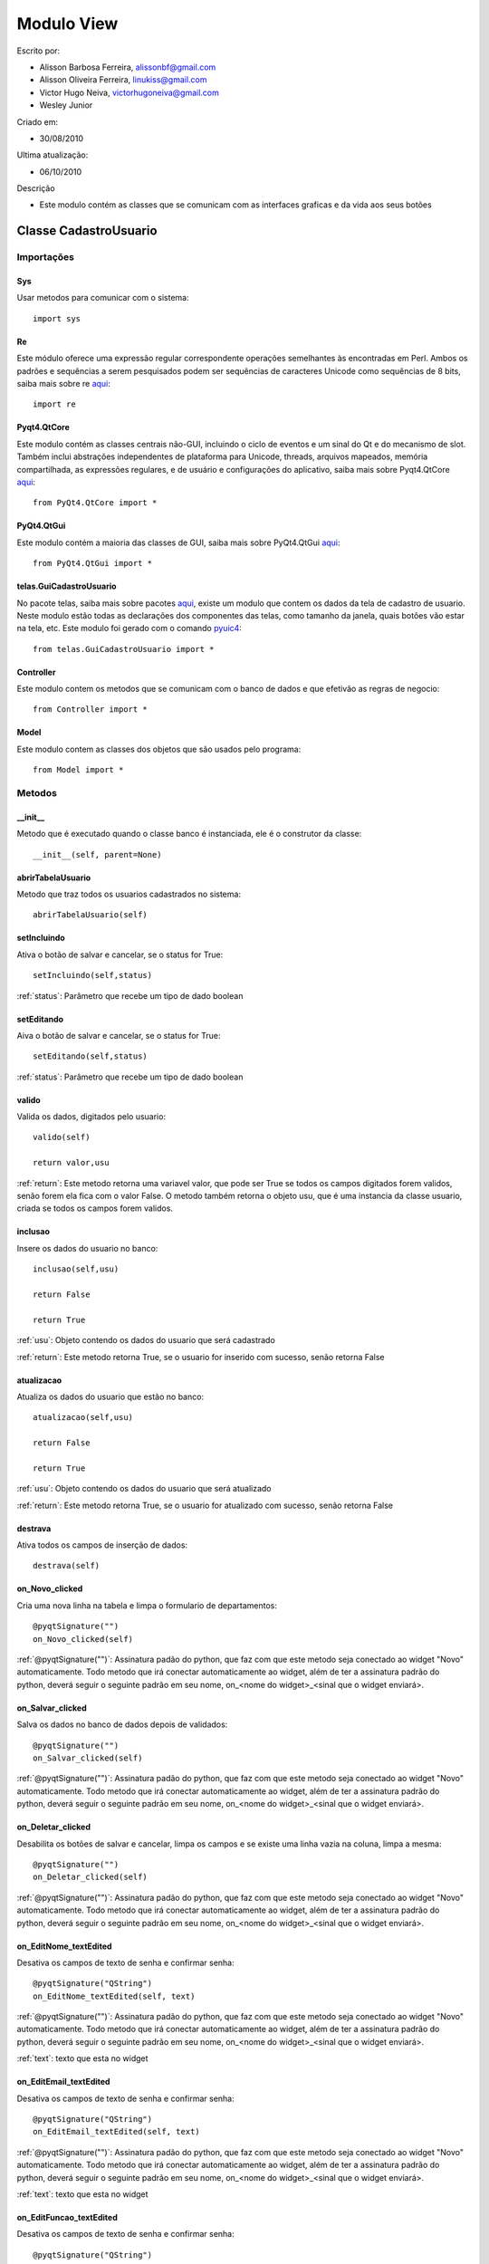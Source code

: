 .. _view:


************
Modulo View
************
                 
Escrito por: 

* Alisson Barbosa Ferreira, alissonbf@gmail.com                   
* Alisson Oliveira Ferreira, linukiss@gmail.com                  
* Victor Hugo Neiva, victorhugoneiva@gmail.com                          
* Wesley Junior                              
                                                          
Criado em: 

- 30/08/2010			                       
						                                   
Ultima atualização: 

- 06/10/2010		                   
						                                   
Descrição

- Este modulo contém as classes que se comunicam com as interfaces graficas e da vida aos seus botões        

.. _cadatrousuario:

----------------------
Classe CadastroUsuario
----------------------


Importações
===========

Sys
---

Usar metodos para comunicar com o sistema::

    import sys

Re
--

Este módulo oferece uma expressão regular correspondente operações semelhantes às encontradas em Perl. Ambos os padrões e sequências a serem pesquisados podem ser sequências de caracteres Unicode como sequências de 8 bits, saiba mais sobre re `aqui <http://docs.python.org/library/re.html>`_::

    import re


Pyqt4.QtCore
------------

Este modulo contém as classes centrais não-GUI, incluindo o ciclo de eventos e um sinal do Qt e do mecanismo de slot. Também inclui abstrações independentes de plataforma para Unicode, threads, arquivos mapeados, memória compartilhada, as expressões regulares, e de usuário e configurações do aplicativo, saiba mais sobre Pyqt4.QtCore `aqui <http://www.riverbankcomputing.co.uk/static/Docs/PyQt4/pyqt4ref.html>`_::

    from PyQt4.QtCore import *


PyQt4.QtGui
-----------

Este modulo contém a maioria das classes de GUI, saiba mais sobre PyQt4.QtGui `aqui <http://www.riverbankcomputing.co.uk/static/Docs/PyQt4/pyqt4ref.html/>`_::
                 
    from PyQt4.QtGui import *                  


telas.GuiCadastroUsuario
------------------------

No pacote telas, saiba mais sobre pacotes `aqui <http://www.python.org.br/wiki/ModulosPacotes/>`_, existe um modulo que contem os dados da tela de cadastro de usuario. Neste modulo estão todas as declarações dos componentes das telas, como tamanho da janela, quais botões vão estar na tela, etc. Este modulo foi gerado com o comando `pyuic4 <http://www.opendocs.net/pyqt/pyqt4.html#pyuic4/>`_::

    from telas.GuiCadastroUsuario import *

Controller
----------

Este modulo contem os metodos que se comunicam com o banco de dados e que efetivão as regras de negocio::

    from Controller import *

Model
-----

Este modulo contem as classes dos objetos que são usados pelo programa::

    from Model import *


.. _metodos:


Metodos
=======

__init__
--------

Metodo que é executado quando o classe banco é instanciada, ele é o construtor da classe::

  __init__(self, parent=None)


abrirTabelaUsuario
------------------

Metodo que traz todos os usuarios cadastrados no sistema::

    abrirTabelaUsuario(self)   


setIncluindo
------------

Ativa o botão de salvar e cancelar, se o status for True::

    setIncluindo(self,status)

:ref:`status`: Parâmetro que recebe um tipo de dado boolean


setEditando
-----------

Aiva o botão de salvar e cancelar, se o status for True::

    setEditando(self,status)

:ref:`status`: Parâmetro que recebe um tipo de dado boolean

valido
------

Valida os dados, digitados pelo usuario::

    valido(self)

    return valor,usu

:ref:`return`: Este metodo retorna uma variavel valor, que pode ser True se todos os campos digitados forem validos, senão forem ela fica com o valor False. O metodo também retorna o objeto usu, que é uma instancia da classe usuario, criada se todos os campos forem validos. 

inclusao
--------

Insere os dados do usuario no banco::

    inclusao(self,usu)
    
    return False
    
    return True

:ref:`usu`: Objeto contendo os dados do usuario que será cadastrado

:ref:`return`: Este metodo retorna True, se o usuario for inserido com sucesso, senão retorna False

atualizacao
-----------

Atualiza os dados do usuario que estão no banco::

    atualizacao(self,usu)

    return False
    
    return True

:ref:`usu`: Objeto contendo os dados do usuario que será atualizado

:ref:`return`: Este metodo retorna True, se o usuario for atualizado com sucesso, senão retorna False

destrava
--------

Ativa todos os campos de inserção de dados::

    destrava(self)


on_Novo_clicked
---------------

Cria uma nova linha na tabela e limpa o formulario de departamentos::

    @pyqtSignature("")        
    on_Novo_clicked(self)

:ref:`@pyqtSignature("")`: Assinatura padão do python, que faz com que este metodo seja conectado ao widget "Novo" automaticamente. Todo metodo que irá conectar automaticamente ao widget, além de ter a assinatura padrão do python, deverá seguir o seguinte padrão em seu nome, on_<nome do widget>_<sinal que o widget enviará>.

on_Salvar_clicked
-----------------

Salva os dados no banco de dados depois de validados::

    @pyqtSignature("")        
    on_Salvar_clicked(self)

:ref:`@pyqtSignature("")`: Assinatura padão do python, que faz com que este metodo seja conectado ao widget "Novo" automaticamente. Todo metodo que irá conectar automaticamente ao widget, além de ter a assinatura padrão do python, deverá seguir o seguinte padrão em seu nome, on_<nome do widget>_<sinal que o widget enviará>.


on_Deletar_clicked
------------------

Desabilita os botões de salvar e cancelar, limpa os campos e se existe uma linha vazia na coluna, limpa a mesma::

    @pyqtSignature("")        
    on_Deletar_clicked(self)

:ref:`@pyqtSignature("")`: Assinatura padão do python, que faz com que este metodo seja conectado ao widget "Novo" automaticamente. Todo metodo que irá conectar automaticamente ao widget, além de ter a assinatura padrão do python, deverá seguir o seguinte padrão em seu nome, on_<nome do widget>_<sinal que o widget enviará>.


on_EditNome_textEdited
----------------------

Desativa os campos de texto de senha e confirmar senha::

    @pyqtSignature("QString")        
    on_EditNome_textEdited(self, text)

:ref:`@pyqtSignature("")`: Assinatura padão do python, que faz com que este metodo seja conectado ao widget "Novo" automaticamente. Todo metodo que irá conectar automaticamente ao widget, além de ter a assinatura padrão do python, deverá seguir o seguinte padrão em seu nome, on_<nome do widget>_<sinal que o widget enviará>.

:ref:`text`: texto que esta no widget



on_EditEmail_textEdited
-----------------------

Desativa os campos de texto de senha e confirmar senha::

    @pyqtSignature("QString")        
    on_EditEmail_textEdited(self, text)

:ref:`@pyqtSignature("")`: Assinatura padão do python, que faz com que este metodo seja conectado ao widget "Novo" automaticamente. Todo metodo que irá conectar automaticamente ao widget, além de ter a assinatura padrão do python, deverá seguir o seguinte padrão em seu nome, on_<nome do widget>_<sinal que o widget enviará>.

:ref:`text`: texto que esta no widget



on_EditFuncao_textEdited
------------------------

Desativa os campos de texto de senha e confirmar senha::

    @pyqtSignature("QString")        
    on_EditFuncao_textEdited(self, text)

:ref:`@pyqtSignature("")`: Assinatura padão do python, que faz com que este metodo seja conectado ao widget "Novo" automaticamente. Todo metodo que irá conectar automaticamente ao widget, além de ter a assinatura padrão do python, deverá seguir o seguinte padrão em seu nome, on_<nome do widget>_<sinal que o widget enviará>.

:ref:`text`: texto que esta no widget


on_EditLogin_textEdited
-----------------------

Desativa os campos de texto de senha e confirmar senha::

    @pyqtSignature("QString")        
    on_EditLogin_textEdited(self, text)

:ref:`@pyqtSignature("")`: Assinatura padão do python, que faz com que este metodo seja conectado ao widget "Novo" automaticamente. Todo metodo que irá conectar automaticamente ao widget, além de ter a assinatura padrão do python, deverá seguir o seguinte padrão em seu nome, on_<nome do widget>_<sinal que o widget enviará>.

:ref:`text`: texto que esta no widget


on_ComboStatus_activated
------------------------

Desativa os campos de texto de senha e confirmar senha::

    @pyqtSignature("QString")        
    on_ComboStatus_activated(self, text)

:ref:`@pyqtSignature("")`: Assinatura padão do python, que faz com que este metodo seja conectado ao widget "Novo" automaticamente. Todo metodo que irá conectar automaticamente ao widget, além de ter a assinatura padrão do python, deverá seguir o seguinte padrão em seu nome, on_<nome do widget>_<sinal que o widget enviará>.

:ref:`text`: texto que esta no widget


on_Fechar_clicked
------------------------

Fecha a janela::

    @pyqtSignature("")        
    on_Fechar_clicked(self)

:ref:`@pyqtSignature("")`: Assinatura padão do python, que faz com que este metodo seja conectado ao widget "Novo" automaticamente. Todo metodo que irá conectar automaticamente ao widget, além de ter a assinatura padrão do python, deverá seguir o seguinte padrão em seu nome, on_<nome do widget>_<sinal que o widget enviará>.


